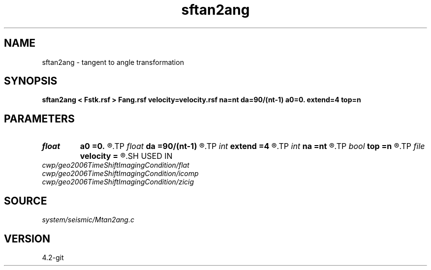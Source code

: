.TH sftan2ang 1  "APRIL 2023" Madagascar "Madagascar Manuals"
.SH NAME
sftan2ang \- tangent to angle transformation 
.SH SYNOPSIS
.B sftan2ang < Fstk.rsf > Fang.rsf velocity=velocity.rsf na=nt da=90/(nt-1) a0=0. extend=4 top=n
.SH PARAMETERS
.PD 0
.TP
.I float  
.B a0
.B =0.
.R  
.TP
.I float  
.B da
.B =90/(nt-1)
.R  
.TP
.I int    
.B extend
.B =4
.R  	tmp extension
.TP
.I int    
.B na
.B =nt
.R  
.TP
.I bool   
.B top
.B =n
.R  [y/n]
.TP
.I file   
.B velocity
.B =
.R  	auxiliary input file name
.SH USED IN
.TP
.I cwp/geo2006TimeShiftImagingCondition/flat
.TP
.I cwp/geo2006TimeShiftImagingCondition/icomp
.TP
.I cwp/geo2006TimeShiftImagingCondition/zicig
.SH SOURCE
.I system/seismic/Mtan2ang.c
.SH VERSION
4.2-git
